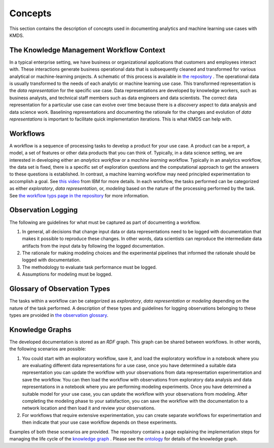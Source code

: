Concepts
#########
This section contains the description of concepts used in documenting analytics and machine learning use cases with KMDS.

The Knowledge Management Workflow Context
*******************************************
In a typical enterprise setting, we have business or organizational applications that customers and employees interact with. These interactions generate business operational data that is subsequently cleaned and transformed for various analytical or machine-learning projects. A schematic of this process is available in `the repository <https://github.com/rajivsam/KMDS/blob/main/feature_documentation/knowledge_management_in_DS.md>`_ . The operational data is usually transformed to the needs of each analytic or machine learning use case. This transformed representation is the *data representation* for the specific use case. Data representations are developed by knowledge workers, such as business analysts, and technical staff members such as data engineers and data scientists. The correct data representation for a particular use case can evolve over time because there is a *discovery* aspect to data analysis and data science work. Baselining representations and documenting the rationale for the changes and evolution of *data representations* is important to facilitate quick implementation iterations. This is what KMDS can help with.


Workflows
*********
A workflow is a sequence of processing tasks to develop a product for your use case. A product can be a report, a model, a set of features or other data products that you can think of. Typically, in a data science setting, we are interested in developing either an *analytics workflow* or a *machine learning* workflow. Typically in an analytics workflow, the data set is fixed, there is a specific set of exploration questions and the computational approach to get the answers to these questions is established. In contrast, a machine learning workflow may need principled experimentation to accomplish a goal. See `this video <https://www.youtube.com/watch?v=dcXqhMqhZUo>`_ from IBM for more details. In each workflow, the tasks performed can be categorized as either *exploratory*, *data representation*, or, *modeling* based on the nature of the processing performed by the task. See `the workflow typs page in the repository <https://github.com/rajivsam/KMDS/blob/main/feature_documentation/km_app_pipeline.md>`_ for more information.

Observation Logging
*******************
The following are guidelines for what must be captured as part of documenting a workflow.


1. In general, all decisions that change input data or data representations need to be logged with documentation that makes it possible to reproduce these changes. In other words, data scientists can reproduce the intermediate data artifacts from the input data by following the logged documentation.

2. The rationale for making modeling choices and the experimental pipelines that informed the rationale should be logged with documentation.

3. The methodology to evaluate task performance must be logged.


4. Assumptions for modeling must be logged.

Glossary of Observation Types
******************************

The tasks within a workflow can be categorized as *exploratory*, *data representation* or *modeling* depending on the nature of the task performed. A description of these types and guidelines for logging observations belonging to these types are prvoided in `the observation glossary <https://github.com/rajivsam/KMDS/blob/main/feature_documentation/glossary_observation_types.md>`_.

Knowledge Graphs
*****************
The developed documentation is stored as an *RDF* graph. This graph can be shared between workflows. In other words, the following scenarios are possible:

1. You could start with an exploratory workflow, save it, and load the exploratory workflow in a notebook where you are evaluating different data representations for a use case, once you have determined a suitable data representation you can update the workflow with your observations from data representation experimentation and save the workflow. You can then load the workflow with observations from exploratory data analysis and data representations in a notebook where you are performing modeling experiments. Once you have determined a suitable model for your use case, you can update the workflow with your observations from modeling. After completing the modeling phase to your satisfaction, you can save the workflow with the documentation to a network location and then load it and review your observations.

2. For workflows that require extensive experimentation, you can create separate workflows for experimentation and then indicate that your use case workflow depends on these experiments. 

Examples of both these scenarios are provided. The repository contains a page explaining the implementation steps for managing the life cycle of the `knowledge graph <https://github.com/rajivsam/KMDS/blob/main/feature_documentation/ontology_management.md>`_ . Please see the `ontology <https://github.com/rajivsam/KMDS/blob/main/kmds/ontology/kmds_ontology.py>`_ for details of the knowledge graph.







   